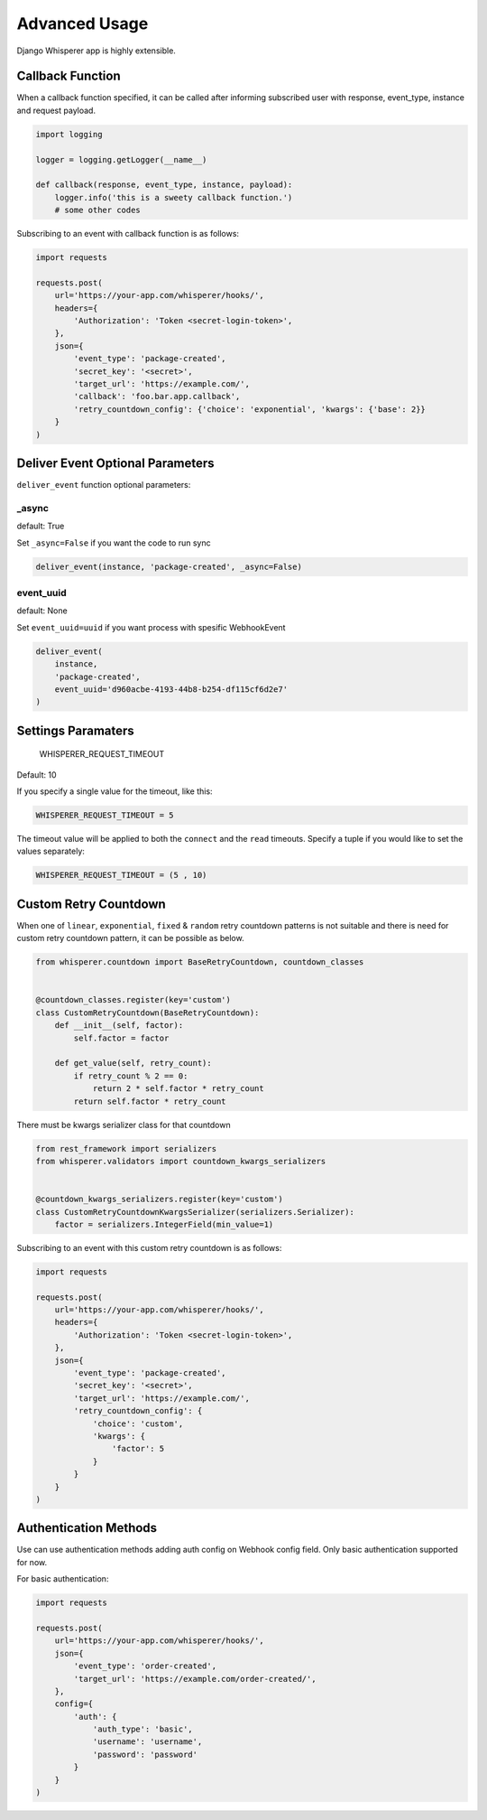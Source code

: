 Advanced Usage
==============

Django Whisperer app is highly extensible.

Callback Function
-----------------

When a callback function specified, it can be called after informing
subscribed user with response, event_type, instance and request payload.

.. code-block:: python

    import logging

    logger = logging.getLogger(__name__)

    def callback(response, event_type, instance, payload):
        logger.info('this is a sweety callback function.')
        # some other codes


Subscribing to an event with callback function is as follows:

.. code-block:: python

    import requests

    requests.post(
        url='https://your-app.com/whisperer/hooks/',
        headers={
            'Authorization': 'Token <secret-login-token>',
        },
        json={
            'event_type': 'package-created',
            'secret_key': '<secret>',
            'target_url': 'https://example.com/',
            'callback': 'foo.bar.app.callback',
            'retry_countdown_config': {'choice': 'exponential', 'kwargs': {'base': 2}}
        }
    )

Deliver Event Optional Parameters
---------------------------------

``deliver_event`` function optional parameters:

_async
~~~~~~

default: True

Set ``_async=False`` if you want the code to run sync

.. code-block:: python

    deliver_event(instance, 'package-created', _async=False)

event_uuid
~~~~~~~~~~

default: None

Set ``event_uuid=uuid`` if you want process with spesific WebhookEvent

.. code-block:: python

    deliver_event(
        instance,
        'package-created',
        event_uuid='d960acbe-4193-44b8-b254-df115cf6d2e7'
    )



Settings Paramaters
-------------------

    WHISPERER_REQUEST_TIMEOUT

Default: 10

If you specify a single value for the timeout, like this:

.. code-block:: python

    WHISPERER_REQUEST_TIMEOUT = 5


The timeout value will be applied to both the ``connect`` and the ``read`` timeouts.
Specify a tuple if you would like to set the values separately:

.. code-block:: python

    WHISPERER_REQUEST_TIMEOUT = (5 , 10)


Custom Retry Countdown
----------------------

When one of ``linear``, ``exponential``, ``fixed`` & ``random`` retry countdown patterns
is not suitable and there is need for custom retry countdown pattern, it can be
possible as below.

.. code-block:: python

    from whisperer.countdown import BaseRetryCountdown, countdown_classes


    @countdown_classes.register(key='custom')
    class CustomRetryCountdown(BaseRetryCountdown):
        def __init__(self, factor):
            self.factor = factor

        def get_value(self, retry_count):
            if retry_count % 2 == 0:
                return 2 * self.factor * retry_count
            return self.factor * retry_count



There must be kwargs serializer class for that countdown

.. code-block:: python

    from rest_framework import serializers
    from whisperer.validators import countdown_kwargs_serializers


    @countdown_kwargs_serializers.register(key='custom')
    class CustomRetryCountdownKwargsSerializer(serializers.Serializer):
        factor = serializers.IntegerField(min_value=1)
Subscribing to an event with this custom retry countdown is as follows:

.. code-block:: python

    import requests

    requests.post(
        url='https://your-app.com/whisperer/hooks/',
        headers={
            'Authorization': 'Token <secret-login-token>',
        },
        json={
            'event_type': 'package-created',
            'secret_key': '<secret>',
            'target_url': 'https://example.com/',
            'retry_countdown_config': {
                'choice': 'custom',
                'kwargs': {
                    'factor': 5
                }
            }
        }
    )


Authentication Methods
----------------------

Use can use authentication methods adding auth config on Webhook config field. Only basic authentication supported for now.

For basic authentication:

.. code-block:: python

    import requests

    requests.post(
        url='https://your-app.com/whisperer/hooks/',
        json={
            'event_type': 'order-created',
            'target_url': 'https://example.com/order-created/',
        },
        config={
            'auth': {
                'auth_type': 'basic',
                'username': 'username',
                'password': 'password'
            }
        }
    )
